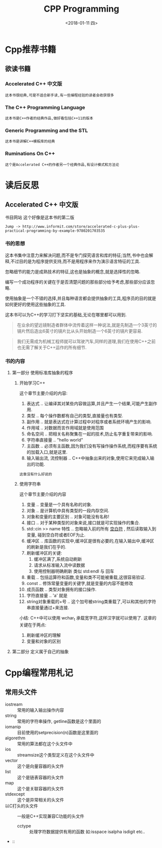 #+TITLE: CPP Programming
#+DATE:<2018-01-11 四> 

* Cpp推荐书籍

** 欲读书籍

*** Accelerated C++ 中文版
    : 这本书很经典,可是不适合新手读,有一些编程经验的读者会收获很多
*** The C++ Programming Language
    : 这本书是C++作者的经典作品,做好看包括C++11的版本
*** Generic Programming and the STL
    : 这本书是讲解C++模板库的经典
*** Ruminations On C++
    : 这个是Accelerated C++的作者另一个经典作品,有设计模式和方法论

* 读后反思

** Accelerated C++ 中文版

   书目网站 这个好像是这本书的第二版
   : Jump -> http://www.informit.com/store/accelerated-c-plus-plus-practical-programming-by-example-9780201703535

*** 书的思想
    
    这本书集中注意力来解决问题,而不是专门探究语言和库的特征;当然,书中也会解释,不过目的是为程序提供支持,而不是用程序来作为演示语言特征的工具.
    
    忽略细节的能力是成熟技术的特征,这也是抽象的概念,就是选择性的忽略.

    编写一个成功程序的关键在于是否清楚问题的那些部分给予考虑,那些部分应该忽略.

    使用抽象是一个不错的选择,并且每种语言都会提供抽象的工具,程序员的目的就是如何更好的使用这些抽象的工具.

    这本书可以为C++的学习打下坚实的基础,无论在哪里都可以用到.

    #+BEGIN_QUOTE
    在业余的望远镜制造者群体中流传着这样一种说法,就是先制造一个3英寸的镜片然后造出6英寸的镜片比从头开始制造一个6英寸的镜片更容易.
    #+END_QUOTE
    
    #+BEGIN_QUOTE
    我们无需成为机械工程师就可以驾驶汽车,同样的道理,我们在使用C++之前也无需了解关于C++运作的所有细节.
    #+END_QUOTE

*** 书的内容

**** 第一部分 使用标准库抽象的程序

***** 开始学习C++
      
      这个章节主要介绍的内容:
      1. 表达式 .. 让编译其对某些内容做运算,并且产生一个结果,可能产生副作用.
      2. 类型 .. 每个操作数都有自己的类型,直接量也有类型.
      3. 副作用 .. 就是表达式在计算过程中对程序或者系统环境产生的影响.
      4. 作用域 .. 对数据而言作用域就是使用范围
      5. 命名空间 .. 把相关名称聚集在一起的技术,防止名字重复带来的影响.
      6. 字符串直接量 .. "hello world"
      7. 主函数 .. 必须有主函数,因为我们没有写操作操作系统,而程序要有系统的加载入口,就是这里.
      8. 输入输出流, 流控制器 .. C++中抽象出来的对象,使用它来完成输入输出的功能.

      #+BEGIN_EXAMPLE
      这章没有什么好说的
      #+END_EXAMPLE
         
***** 使用字符串

      这个章节主要介绍的内容
      1. 变量 .. 变量是一个具有名称的对象.
      2. 对象 .. 是计算机中具有类型的一段内存空间.
      3. 对象和变量的主要区别 .. 对象可能没有名称!
      4. 接口 .. 对于某种类型的对象来说,接口就是可实现操作的集合.
      5. std::cin >> name 特性 .. 忽略输入前的所有 _空白符_ , 然后读取输入到变量, 碰到空白符或者EOF为止.
      6. 缓冲区 .. 库函数的实现中,缓冲区是很有必要的,在输入输出中,缓冲区的刷新是我们在乎的.
      7. 刷新缓冲区的关键:
         1) 缓冲区满了,系统自动刷新
         2) 请求从标准输入流中读数据
         3) 使用控制器明确刷新 类似 std:endl 与 回车
      8. 重载 .. 包括运算符和函数,变量和类不可能被重载,这很容易验证.
      9. const .. 修饰常量变量的关键字,就是变量的内容不能修改
      10. 成员函数 .. 类型对象拥有的接口操作.
      11. 字符直接量 .. 'a' 就是
      12. string对象重载的+号 .. 这个加号被string类重载了,可以和其他的字符串直接量通过+来连接.

      小结:
      C++中可以使用 wchar_t 承载宽字符,这样汉字就可以使用了.
      这章的关键在于两点:
      1. 刷新缓冲区的理解
      2. 变量和对象的区别

      

**** 第二部分 定义属于自己的抽象

* Cpp编程常用札记

** 常用头文件
   
   - iostream :: 常用的输入输出操作内容
   - string :: 常用的字符串操作, getline函数是这个里面的
   - iomanip :: 目前使用的setprecision(n)函数是这里面的
   - algorethm :: 常用的算法都在这个头文件中
   - ios :: streamsize这个类型定义在这个头文件中
   - vector :: 这个是向量容器的头文件
   - list :: 这个是链表容器的头文件
   - map :: 这个是关联容器的头文件
   - stdexcept :: 这个是异常相关的头文件
   - 以C打头的头文件 :: 一般是C++实现兼容C功能的头文件  
     + cctype :: 处理字符数据提供有用的函数 如:isspace isalpha isdigit etc..
   - :: 



